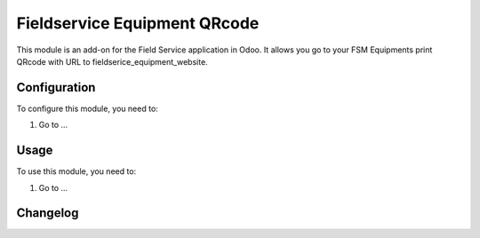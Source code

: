 =============================
Fieldservice Equipment QRcode
=============================

This module is an add-on for the Field Service application in Odoo.
It allows you go to your FSM Equipments print QRcode with URL to fieldserice_equipment_website.

Configuration
=============

To configure this module, you need to:

#. Go to ...

Usage
=====

To use this module, you need to:

#. Go to ...


Changelog
=========
